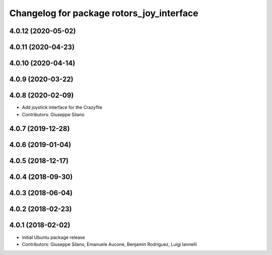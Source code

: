 ^^^^^^^^^^^^^^^^^^^^^^^^^^^^^^^^^^^^^^^^^^
Changelog for package rotors_joy_interface
^^^^^^^^^^^^^^^^^^^^^^^^^^^^^^^^^^^^^^^^^^

4.0.12 (2020-05-02)
-------------------

4.0.11 (2020-04-23)
-------------------

4.0.10 (2020-04-14)
-------------------

4.0.9 (2020-03-22)
------------------

4.0.8 (2020-02-09)
------------------
* Add joystick interface for the Crazyflie
* Contributors: Giuseppe Silano

4.0.7 (2019-12-28)
------------------

4.0.6 (2019-01-04)
------------------

4.0.5 (2018-12-17)
------------------

4.0.4 (2018-09-30)
------------------

4.0.3 (2018-06-04)
------------------

4.0.2 (2018-02-23)
------------------

4.0.1 (2018-02-02)
------------------
* initial Ubuntu package release
* Contributors: Giuseppe Silano, Emanuele Aucone, Benjamin Rodriguez, Luigi Iannelli
